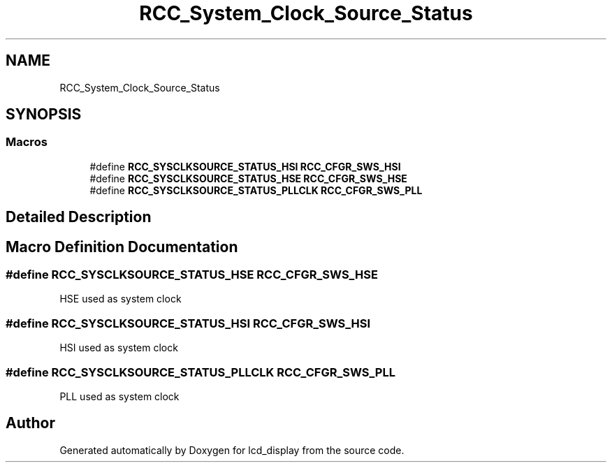 .TH "RCC_System_Clock_Source_Status" 3 "Thu Oct 29 2020" "lcd_display" \" -*- nroff -*-
.ad l
.nh
.SH NAME
RCC_System_Clock_Source_Status
.SH SYNOPSIS
.br
.PP
.SS "Macros"

.in +1c
.ti -1c
.RI "#define \fBRCC_SYSCLKSOURCE_STATUS_HSI\fP   \fBRCC_CFGR_SWS_HSI\fP"
.br
.ti -1c
.RI "#define \fBRCC_SYSCLKSOURCE_STATUS_HSE\fP   \fBRCC_CFGR_SWS_HSE\fP"
.br
.ti -1c
.RI "#define \fBRCC_SYSCLKSOURCE_STATUS_PLLCLK\fP   \fBRCC_CFGR_SWS_PLL\fP"
.br
.in -1c
.SH "Detailed Description"
.PP 

.SH "Macro Definition Documentation"
.PP 
.SS "#define RCC_SYSCLKSOURCE_STATUS_HSE   \fBRCC_CFGR_SWS_HSE\fP"
HSE used as system clock 
.SS "#define RCC_SYSCLKSOURCE_STATUS_HSI   \fBRCC_CFGR_SWS_HSI\fP"
HSI used as system clock 
.SS "#define RCC_SYSCLKSOURCE_STATUS_PLLCLK   \fBRCC_CFGR_SWS_PLL\fP"
PLL used as system clock 
.SH "Author"
.PP 
Generated automatically by Doxygen for lcd_display from the source code\&.
